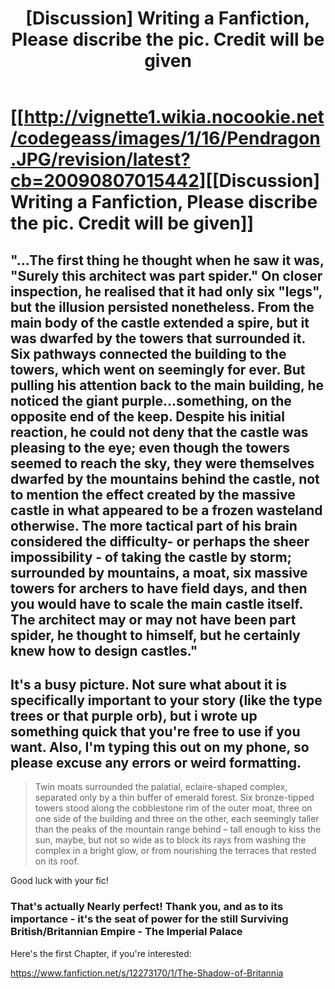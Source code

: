 #+TITLE: [Discussion] Writing a Fanfiction, Please discribe the pic. Credit will be given

* [[http://vignette1.wikia.nocookie.net/codegeass/images/1/16/Pendragon.JPG/revision/latest?cb=20090807015442][[Discussion] Writing a Fanfiction, Please discribe the pic. Credit will be given]]
:PROPERTIES:
:Author: Ukiyosama10
:Score: 3
:DateUnix: 1483765958.0
:DateShort: 2017-Jan-07
:FlairText: Discussion
:END:

** "...The first thing he thought when he saw it was, "Surely this architect was part spider." On closer inspection, he realised that it had only six "legs", but the illusion persisted nonetheless. From the main body of the castle extended a spire, but it was dwarfed by the towers that surrounded it. Six pathways connected the building to the towers, which went on seemingly for ever. But pulling his attention back to the main building, he noticed the giant purple...something, on the opposite end of the keep. Despite his initial reaction, he could not deny that the castle was pleasing to the eye; even though the towers seemed to reach the sky, they were themselves dwarfed by the mountains behind the castle, not to mention the effect created by the massive castle in what appeared to be a frozen wasteland otherwise. The more tactical part of his brain considered the difficulty- or perhaps the sheer impossibility - of taking the castle by storm; surrounded by mountains, a moat, six massive towers for archers to have field days, and then you would have to scale the main castle itself. The architect may or may not have been part spider, he thought to himself, but he certainly knew how to design castles."
:PROPERTIES:
:Author: raddaya
:Score: 5
:DateUnix: 1483768881.0
:DateShort: 2017-Jan-07
:END:


** It's a busy picture. Not sure what about it is specifically important to your story (like the type trees or that purple orb), but i wrote up something quick that you're free to use if you want. Also, I'm typing this out on my phone, so please excuse any errors or weird formatting.

#+begin_quote
  Twin moats surrounded the palatial, eclaire-shaped complex, separated only by a thin buffer of emerald forest. Six bronze-tipped towers stood along the cobblestone rim of the outer moat, three on one side of the building and three on the other, each seemingly taller than the peaks of the mountain range behind -- tall enough to kiss the sun, maybe, but not so wide as to block its rays from washing the complex in a bright glow, or from nourishing the terraces that rested on its roof.
#+end_quote

Good luck with your fic!
:PROPERTIES:
:Author: kyuubifire
:Score: 1
:DateUnix: 1483807341.0
:DateShort: 2017-Jan-07
:END:

*** That's actually Nearly perfect! Thank you, and as to its importance - it's the seat of power for the still Surviving British/Britannian Empire - The Imperial Palace

Here's the first Chapter, if you're interested:

[[https://www.fanfiction.net/s/12273170/1/The-Shadow-of-Britannia]]
:PROPERTIES:
:Author: Ukiyosama10
:Score: 1
:DateUnix: 1483820524.0
:DateShort: 2017-Jan-07
:END:
